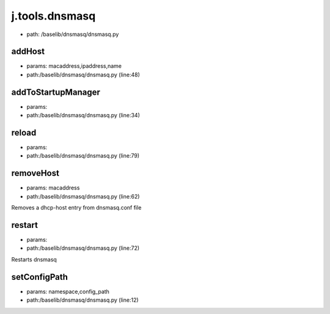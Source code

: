 
j.tools.dnsmasq
===============


* path: /baselib/dnsmasq/dnsmasq.py


addHost
-------


* params: macaddress,ipaddress,name
* path:/baselib/dnsmasq/dnsmasq.py (line:48)


addToStartupManager
-------------------


* params:
* path:/baselib/dnsmasq/dnsmasq.py (line:34)


reload
------


* params:
* path:/baselib/dnsmasq/dnsmasq.py (line:79)


removeHost
----------


* params: macaddress
* path:/baselib/dnsmasq/dnsmasq.py (line:62)


Removes a dhcp-host entry from dnsmasq.conf file


restart
-------


* params:
* path:/baselib/dnsmasq/dnsmasq.py (line:72)


Restarts dnsmasq


setConfigPath
-------------


* params: namespace,config_path
* path:/baselib/dnsmasq/dnsmasq.py (line:12)


